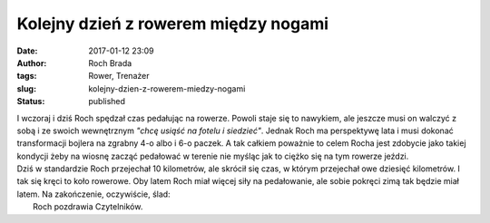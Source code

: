 Kolejny dzień z rowerem między nogami
#####################################
:date: 2017-01-12 23:09
:author: Roch Brada
:tags: Rower, Trenażer
:slug: kolejny-dzien-z-rowerem-miedzy-nogami
:status: published

| I wczoraj i dziś Roch spędzał czas pedałując na rowerze. Powoli staje się to nawykiem, ale jeszcze musi on walczyć z sobą i ze swoich wewnętrznym *"chcę usiąść na fotelu i siedzieć"*. Jednak Roch ma perspektywę lata i musi dokonać transformacji bojlera na zgrabny 4-o albo i 6-o paczek. A tak całkiem poważnie to celem Rocha jest zdobycie jako takiej kondycji żeby na wiosnę zacząć pedałować w terenie nie myśląc jak to ciężko się na tym rowerze jeździ.
| Dziś w standardzie Roch przejechał 10 kilometrów, ale skrócił się czas, w którym przejechał owe dziesięć kilometrów. I tak się kręci to koło rowerowe. Oby latem Roch miał więcej siły na pedałowanie, ale sobie pokręci zimą tak będzie miał latem. Na zakończenie, oczywiście, ślad:
|  Roch pozdrawia Czytelników.
